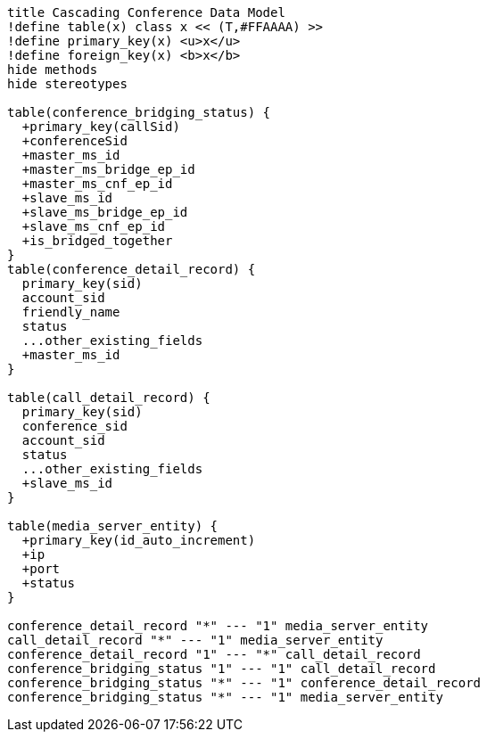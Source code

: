 [plantuml, cascading-conference-mrb-data-model, png]     
....
title Cascading Conference Data Model
!define table(x) class x << (T,#FFAAAA) >>
!define primary_key(x) <u>x</u>
!define foreign_key(x) <b>x</b>
hide methods
hide stereotypes

table(conference_bridging_status) {
  +primary_key(callSid)
  +conferenceSid
  +master_ms_id
  +master_ms_bridge_ep_id
  +master_ms_cnf_ep_id
  +slave_ms_id
  +slave_ms_bridge_ep_id
  +slave_ms_cnf_ep_id
  +is_bridged_together
}
table(conference_detail_record) {
  primary_key(sid)
  account_sid
  friendly_name
  status
  ...other_existing_fields
  +master_ms_id
}

table(call_detail_record) {
  primary_key(sid)
  conference_sid
  account_sid
  status
  ...other_existing_fields
  +slave_ms_id
}

table(media_server_entity) {
  +primary_key(id_auto_increment)
  +ip
  +port
  +status
}

conference_detail_record "*" --- "1" media_server_entity
call_detail_record "*" --- "1" media_server_entity
conference_detail_record "1" --- "*" call_detail_record
conference_bridging_status "1" --- "1" call_detail_record
conference_bridging_status "*" --- "1" conference_detail_record
conference_bridging_status "*" --- "1" media_server_entity

....